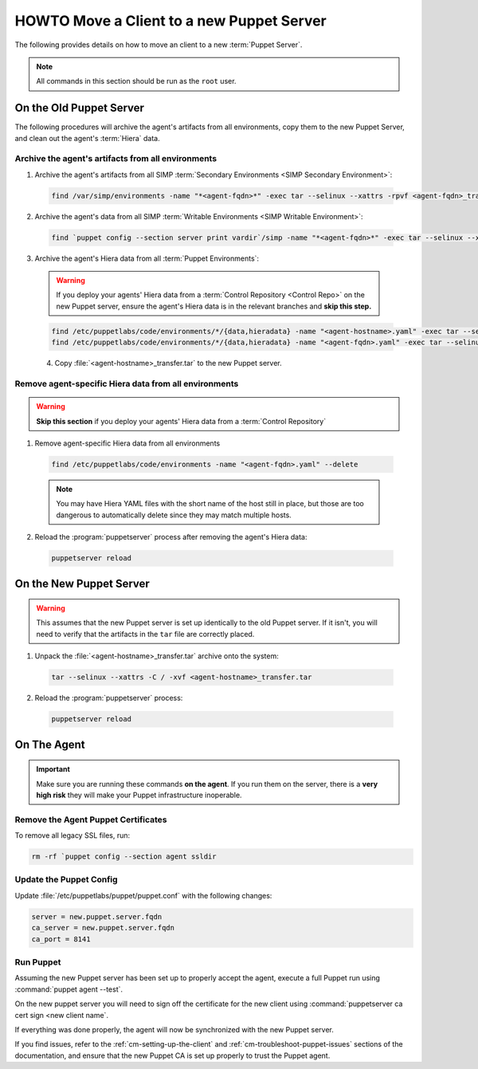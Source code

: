 .. _ug-howto-change-puppet-masters:

HOWTO Move a Client to a new Puppet Server
==========================================

The following provides details on how to move an client to a new :term:`Puppet Server`.

.. NOTE::

   All commands in this section should be run as the ``root`` user.

On the Old Puppet Server
------------------------

The following procedures will archive the agent's artifacts from all environments, copy them to the new
Puppet Server, and clean out the agent's :term:`Hiera` data.

Archive the agent's artifacts from all environments
^^^^^^^^^^^^^^^^^^^^^^^^^^^^^^^^^^^^^^^^^^^^^^^^^^^

1. Archive the agent's artifacts from all SIMP :term:`Secondary Environments <SIMP Secondary Environment>`:

  .. code-block:: shell

     find /var/simp/environments -name "*<agent-fqdn>*" -exec tar --selinux --xattrs -rpvf <agent-fqdn>_transfer.tar {} \;

2. Archive the agent's data from all SIMP :term:`Writable Environments <SIMP Writable Environment>`:

  .. code-block:: shell

     find `puppet config --section server print vardir`/simp -name "*<agent-fqdn>*" -exec tar --selinux --xattrs -rpvf <agent-fqdn>_transfer.tar {} \;


3. Archive the agent's Hiera data from all :term:`Puppet Environments`:

  .. WARNING::

     If you deploy your agents' Hiera data from a :term:`Control Repository <Control Repo>` on
     the new Puppet server, ensure the agent's Hiera data is in the relevant
     branches and **skip this step.**

  .. code-block:: shell

     find /etc/puppetlabs/code/environments/*/{data,hieradata} -name "<agent-hostname>.yaml" -exec tar --selinux --xattrs -rpvf <agent-hostname>_transfer.tar {} \;
     find /etc/puppetlabs/code/environments/*/{data,hieradata} -name "<agent-fqdn>.yaml" -exec tar --selinux --xattrs -rpvf <agent-hostname>_transfer.tar {} \;

  4. Copy :file:`<agent-hostname>_transfer.tar` to the new Puppet server.


Remove agent-specific Hiera data from all environments
^^^^^^^^^^^^^^^^^^^^^^^^^^^^^^^^^^^^^^^^^^^^^^^^^^^^^^^^^^^

.. WARNING::

   **Skip this section** if you deploy your agents' Hiera data from
   a :term:`Control Repository`

1. Remove agent-specific Hiera data from all environments

  .. code-block:: shell

     find /etc/puppetlabs/code/environments -name "<agent-fqdn>.yaml" --delete

  .. NOTE::

     You may have Hiera YAML files with the short name of the host still in
     place, but those are too dangerous to automatically delete since they may
     match multiple hosts.

2. Reload the :program:`puppetserver` process after removing the agent's Hiera data:

  .. code-block:: shell

     puppetserver reload

On the New Puppet Server
------------------------

.. WARNING::

   This assumes that the new Puppet server is set up identically to the old
   Puppet server. If it isn't, you will need to verify that the artifacts in
   the ``tar`` file are correctly placed.

1. Unpack the :file:`<agent-hostname>_transfer.tar` archive onto the system:

  .. code-block:: shell

     tar --selinux --xattrs -C / -xvf <agent-hostname>_transfer.tar

2. Reload the :program:`puppetserver` process:

  .. code-block:: shell

     puppetserver reload

On The Agent
------------

.. IMPORTANT::

   Make sure you are running these commands **on the agent**. If you run them
   on the server, there is a **very high risk** they will make your Puppet
   infrastructure inoperable.

Remove the Agent Puppet Certificates
^^^^^^^^^^^^^^^^^^^^^^^^^^^^^^^^^^^^^

To remove all legacy SSL files, run:

.. code-block:: shell

   rm -rf `puppet config --section agent ssldir

Update the Puppet Config
^^^^^^^^^^^^^^^^^^^^^^^^

Update :file:`/etc/puppetlabs/puppet/puppet.conf` with the following changes:

.. code-block:: ini

   server = new.puppet.server.fqdn
   ca_server = new.puppet.server.fqdn
   ca_port = 8141

Run Puppet
^^^^^^^^^^

Assuming the new Puppet server has been set up to properly accept the
agent, execute a full Puppet run using :command:`puppet agent --test`.

On the new puppet server you will need to sign off the certificate for the new client
using :command:`puppetserver ca cert sign <new client name`.

If everything was done properly, the agent will now be synchronized with the
new Puppet server.

If you find issues, refer to the :ref:`cm-setting-up-the-client` and
:ref:`cm-troubleshoot-puppet-issues` sections of the documentation, and ensure
that the new Puppet CA is set up properly to trust the Puppet agent.

